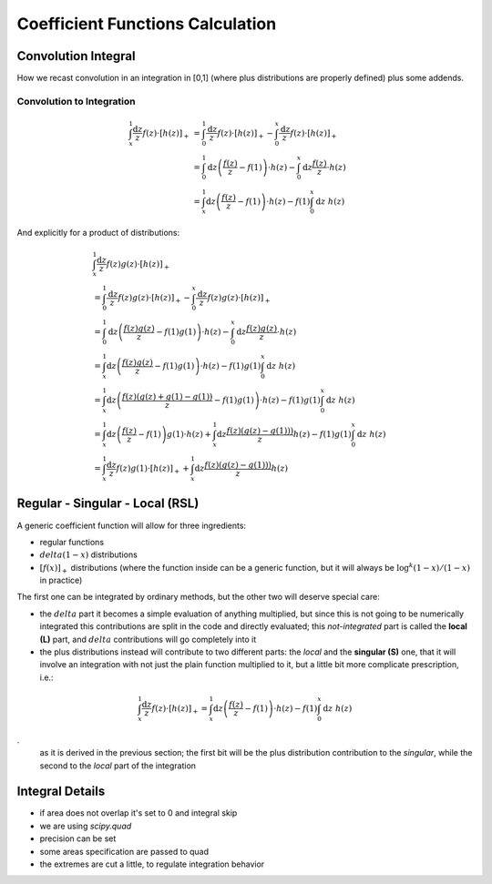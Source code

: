 Coefficient Functions Calculation
=================================


Convolution Integral
--------------------

How we recast convolution in an integration in [0,1] (where plus distributions
are properly defined) plus some addends.

Convolution to Integration
~~~~~~~~~~~~~~~~~~~~~~~~~~

.. math::

   \begin{align}
   \int_x^1 \frac{\text{d} z}{z} f(z) \cdot \left[ h(z) \right]_+ &=
   \int_0^1 \frac{\text{d} z}{z} f(z) \cdot \left[ h(z) \right]_+ - \int_0^x \frac{\text{d}
   z}{z} f(z) \cdot \left[ h(z) \right]_+\\
   &= \int_0^1 \text{d} z \left(\frac{f(z)}{z} - f(1)\right) \cdot h(z) - \int_0^x \text{d}
   z \frac{ f(z)}{z} \cdot h(z)\\
   &= \int_x^1 \text{d} z \left(\frac{f(z)}{z} - f(1)\right) \cdot h(z) - f(1) \int_0^x
   \text{d} z~ h(z)
   \end{align}

And explicitly for a product of distributions:

.. math::

   \begin{align}
    & \int_x^1 \frac{\text{d} z}{z} f(z) g(z) \cdot \left[ h(z) \right]_+\\
    &=
   \int_0^1 \frac{\text{d} z}{z} f(z) g(z) \cdot \left[ h(z) \right]_+ - \int_0^x \frac{\text{d}
   z}{z} f(z) g(z) \cdot \left[ h(z) \right]_+\\
   &= \int_0^1 \text{d} z \left(\frac{f(z)g(z)}{z} - f(1)g(1)\right) \cdot h(z) - \int_0^x \text{d}
   z \frac{ f(z) g(z)}{z} \cdot h(z)\\
   &= \int_x^1 \text{d} z \left(\frac{f(z)g(z)}{z} - f(1)g(1)\right) \cdot h(z) - f(1) g(1) \int_0^x\text{d} z~ h(z)\\
   &= \int_x^1 \text{d} z \left(\frac{f(z)(g(z)+g(1)-g(1))}{z} - f(1)g(1)\right) \cdot h(z) - f(1) g(1) \int_0^x\text{d} z~ h(z)\\
   &= \int_x^1 \text{d} z \left(\frac{f(z)}{z} - f(1)\right)  g(1)\cdot h(z) + \int_x^1 \text{d} z \frac{f(z)(g(z)-g(1)))}{z} h(z)  - f(1) g(1) \int_0^x\text{d} z~ h(z)\\
   &= \int_x^1  \frac{\text{d} z}{ z} f(z)  g(1)\cdot \left[h(z)\right]_+ + \int_x^1 \text{d} z \frac{f(z)(g(z)-g(1)))}{z} h(z)
   \end{align}


Regular - Singular - Local (RSL)
--------------------------------

A generic coefficient function will allow for three ingredients:

- regular functions
- :math:`delta(1-x)` distributions
- :math:`\left[f(x)\right]_+` distributions (where the function inside can be a
  generic function, but it will always be :math:`\log^k(1-x)/(1-x)` in practice)

The first one can be integrated by ordinary methods, but the other two will
deserve special care:

- the :math:`delta` part it becomes a simple evaluation of anything multiplied,
  but since this is not going to be numerically integrated this contributions
  are split in the code and directly evaluated; this *not-integrated* part is
  called the **local (L)** part, and :math:`delta` contributions will go
  completely into it
- the plus distributions instead will contribute to two different parts: the
  *local* and the **singular (S)** one, that it will involve an integration
  with not just the plain function multiplied to it, but a little bit more
  complicate prescription, i.e.:

.. math::

   \int_x^1 \frac{\text{d} z}{z} f(z) \cdot \left[ h(z) \right]_+ = \int_x^1
   \text{d} z \left(\frac{f(z)}{z} - f(1)\right) \cdot h(z) - f(1) \int_0^x
   \text{d} z~ h(z)

.
   as it is derived in the previous section; the first bit will be the plus
   distribution contribution to the *singular*, while the second to the *local*
   part of the integration

Integral Details
----------------

- if area does not overlap it's set to 0 and integral skip
- we are using `scipy.quad`
- precision can be set
- some areas specification are passed to quad
- the extremes are cut a little, to regulate integration behavior

